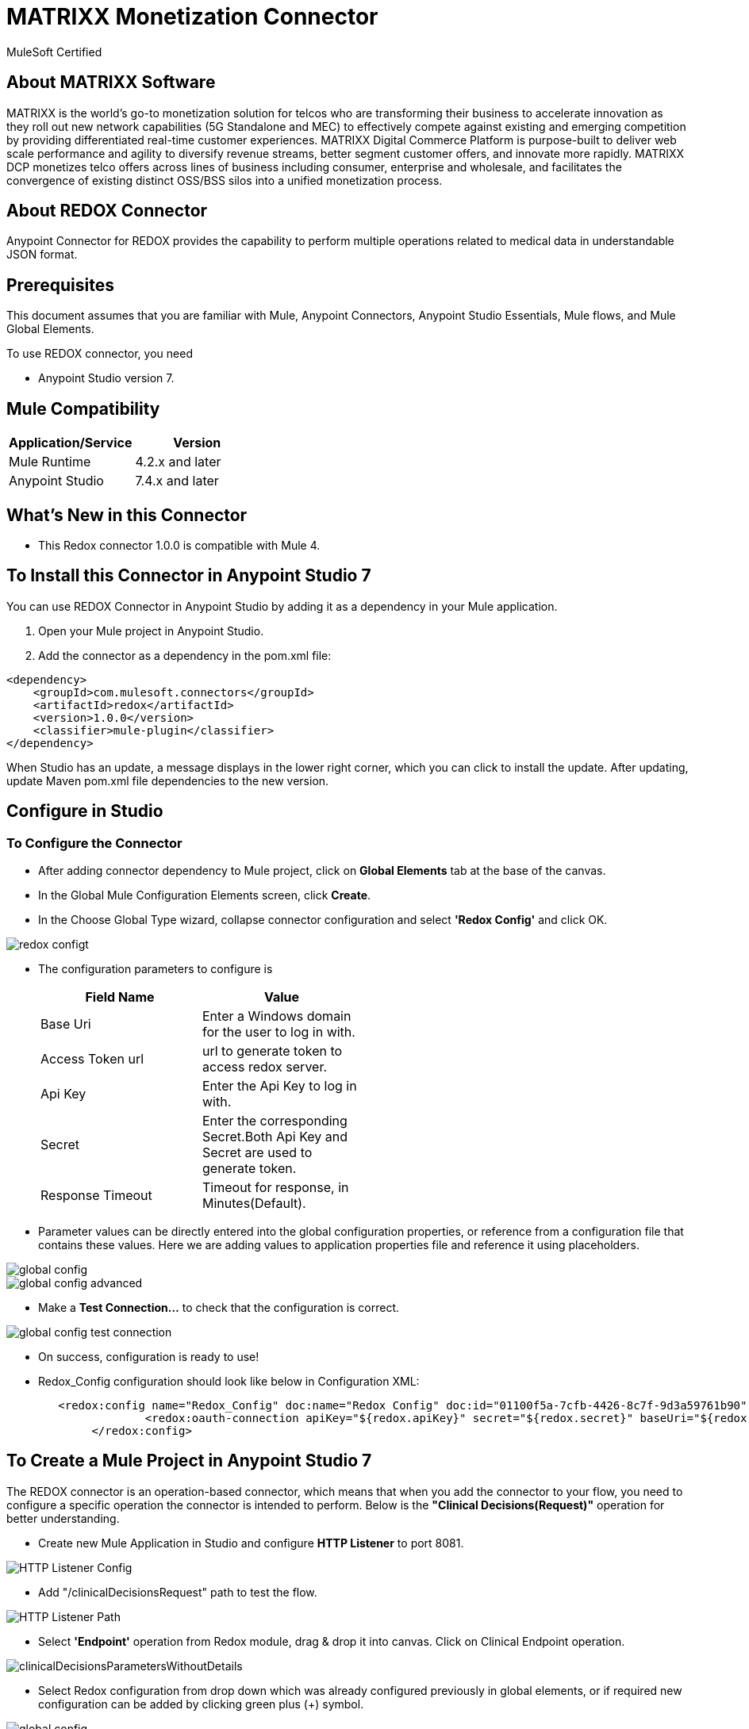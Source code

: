 = MATRIXX Monetization Connector

MuleSoft Certified

== About MATRIXX Software

MATRIXX is the world’s go-to monetization solution for telcos who are transforming their business to accelerate innovation as they roll out new network capabilities (5G Standalone and MEC) to effectively compete against existing and emerging competition by providing differentiated real-time customer experiences.  MATRIXX Digital Commerce Platform is purpose-built to deliver web scale performance and agility to diversify revenue streams, better segment customer offers, and innovate more rapidly.  MATRIXX DCP monetizes telco offers across lines of business including consumer, enterprise and wholesale, and facilitates the convergence of existing distinct OSS/BSS silos into a unified monetization process.

== About REDOX Connector

Anypoint Connector for REDOX provides the capability to perform multiple operations related to medical data in understandable JSON format.

== Prerequisites
This document assumes that you are familiar with Mule, Anypoint Connectors,
Anypoint Studio Essentials, Mule flows, and Mule Global Elements.

To use REDOX connector, you need

* Anypoint Studio version 7.

== Mule Compatibility

[width="100%", options="header"]
|=======
|Application/Service |Version
|Mule Runtime |4.2.x and later
|Anypoint Studio | 7.4.x and later
|=======

== What's New in this Connector

* This Redox connector 1.0.0 is compatible with Mule 4.

== To Install this Connector in Anypoint Studio 7
You can use REDOX Connector in Anypoint Studio by adding it as a dependency in your Mule application.

. Open your Mule project in Anypoint Studio.
. Add the connector as a dependency in the pom.xml file:

```
<dependency>
    <groupId>com.mulesoft.connectors</groupId>
    <artifactId>redox</artifactId>
    <version>1.0.0</version>
    <classifier>mule-plugin</classifier>
</dependency>
```

When Studio has an update, a message displays in the lower right corner, which
you can click to install the update. After updating, update Maven pom.xml file dependencies to the new version.

== Configure in Studio

=== To Configure the Connector
* After adding connector dependency to Mule project, click on *Global Elements* tab at the base of the canvas.
* In the Global Mule Configuration Elements screen, click *Create*.
* In the Choose Global Type wizard, collapse connector configuration and select *'Redox Config'* and click OK.

image::img/redox-configt.png[]

* The configuration parameters to configure is

+
[options="header",width="50%"]
|============
|Field Name         |Value
|Base Uri           |Enter a Windows domain for the user to log in with.
|Access Token url   |url to generate token to access redox server.
|Api Key            |Enter the Api Key to log in with.
|Secret             |Enter the corresponding Secret.Both Api Key and Secret are used to generate token.
|Response Timeout   |Timeout for response, in Minutes(Default).

|============
+

* Parameter values can be directly entered into the global configuration properties, or reference from a configuration file that contains these values.
Here we are adding values to application properties file and reference it using placeholders.

image::img/global_config.png[]

image::img/global_config_advanced.png[]

* Make a *Test Connection...* to check that the configuration is correct.

image:img/global_config_test_connection.png[]

* On success, configuration is ready to use!

* Redox_Config configuration should look like below in Configuration XML:
+
```xml
   <redox:config name="Redox_Config" doc:name="Redox Config" doc:id="01100f5a-7cfb-4426-8c7f-9d3a59761b90" >
		<redox:oauth-connection apiKey="${redox.apiKey}" secret="${redox.secret}" baseUri="${redox.baseUri}" authorization="${redox.accessTokenUrl}"/>
	</redox:config>
```


== ​To Create a Mule Project in Anypoint Studio 7

The REDOX connector is an operation-based connector, which means that when you add the connector to your flow, you need to configure a specific operation the connector is intended to perform. Below is the *"Clinical Decisions(Request)"* operation for better understanding.

* Create new Mule Application in Studio and configure *HTTP Listener* to port 8081.

image::img/HTTP_Listener_Config.png[]

* Add "/clinicalDecisionsRequest" path to test the flow.

image::img/HTTP_Listener_Path.png[]

* Select *'Endpoint'* operation from Redox module, drag & drop it into canvas. Click on Clinical Endpoint operation.

image::img/clinicalDecisionsParametersWithoutDetails.png[]

* Select Redox configuration from drop down which was already configured previously in global elements, or if required new configuration can be added by clicking green plus (+) symbol.

image::img/global_config.png[]

image::img/global_config_advanced.png[]

* Make sure to test your connection, if you have add new connection details.
* Enter required details for *ClinicalDecisions(Request)* operation and save.

image::img/clinicalDecisionsParametersWithDetails.png[]

* Save the Mule project.
* Complete flow looks as below.

image::img/clinicalDecisionsRequestFlow.png[]

* Run the project as a Mule Application by right-clicking the project name in the Package Explorer, selecting Run As > Mule Application.
* Open Postman and check the response after entering the URL *http://localhost:8081/clinicalDecisionRequest*. You should see the 200 OK.This mean request has been sent successfully

```xml
<?xml version="1.0" encoding="UTF-8"?>

<mule xmlns:workday="http://www.mulesoft.org/schema/mule/workday"
	xmlns:redox="http://www.mulesoft.org/schema/mule/redox" xmlns:http="http://www.mulesoft.org/schema/mule/http"
	xmlns="http://www.mulesoft.org/schema/mule/core"
	xmlns:doc="http://www.mulesoft.org/schema/mule/documentation" xmlns:xsi="http://www.w3.org/2001/XMLSchema-instance" xsi:schemaLocation="
http://www.mulesoft.org/schema/mule/http http://www.mulesoft.org/schema/mule/http/current/mule-http.xsd http://www.mulesoft.org/schema/mule/core http://www.mulesoft.org/schema/mule/core/current/mule.xsd
http://www.mulesoft.org/schema/mule/redox http://www.mulesoft.org/schema/mule/redox/current/mule-redox.xsd">
	<flow name="mule-redox-connector-clinicalDecision-request-operation-demoFlow" doc:id="404860e6-a860-4318-b36a-c088f20c13d8" >
		<http:listener doc:name="8081/clinicalDecisionRequest" doc:id="2dcc10ab-8c72-4a15-92f6-c20363c99759" config-ref="HTTP_Listener_config" path="/clinicalDecisionRequest"/>
		<redox:endpoint type="ClinicalDecisions(Request)" doc:name="ClinicalDecisions(Request)" doc:id="87b51c76-0f0f-4dda-ae5d-a5269cb06cfc" config-ref="Redox_Config"/>

</flow>
	</mule>

```

== See Also

link:release-notes.adoc[]

